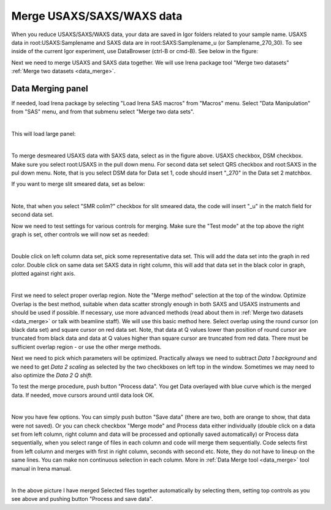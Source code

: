 .. _merge_data_procedure:
.. _merge_data_panel:


.. index::
    Merge USAXS/SAXS/WAXS data
.. index::
    USAXS/SAXS/WAXS data merge

Merge USAXS/SAXS/WAXS data
==========================

When you reduce USAXS/SAXS/WAXS data, your data are saved in Igor folders related to your sample name.  USAXS data in root\:USAXS\:Samplename and SAXS data are in  root\:SAXS\:Samplename_u (or Samplename_270_30). To see inside of the current Igor experiment, use DataBrowser (ctrl-B or cmd-B). See below in the figure:

.. image:: media/DataMerge1.jpg
        :align: center
        :width: 380px

Next we need to merge USAXS and SAXS data together. We will use Irena package tool "Merge two datasets" :ref:`Merge two datasets <data_merge>`.


.. index::
    USAXS-SAXS data merge

Data Merging panel
------------------

If needed, load Irena package by selecting "Load Irena SAS macros" from "Macros" menu. Select "Data Manipulation" from "SAS" menu, and from that submenu select "Merge two data sets".


.. Figure:: media/DataMerge2.jpg
        :align: left
        :width: 500px
        :Figwidth: 820px

This will load large panel:

.. Figure:: media/DataMerge3.jpg
        :align: left
        :width: 800px
        :Figwidth: 820px

To merge desmeared USAXS data with SAXS data, select as in the figure above. USAXS checkbox, DSM checkbox. Make sure you select root\:USAXS in the pull down menu. For second data set select QRS checkbox and root\:SAXS in the pul down menu. Note, that is you select DSM data for Data set 1, code should insert "_270" in the Data set 2 matchbox.

If you want to merge slit smeared data, set as below:

.. Figure:: media/DataMerge4.jpg
        :align: left
        :width: 400px
        :Figwidth: 820px

Note, that when you select "SMR colim?" checkbox for slit smeared data, the code will insert "_u" in the match field for second data set.

Now we need to test settings for various controls for merging. Make sure the "Test mode" at the top above the right graph is set, other controls we will now set as needed:

.. Figure:: media/DataMerge5.jpg
        :align: left
        :width: 600px
        :Figwidth: 820px

Double click on left column data set, pick some representative data set. This will add the data set into the graph in red color. Double click on same data set SAXS data in right column, this will add that data set in the black color in graph, plotted against right axis.

.. Figure:: media/DataMerge6.jpg
        :align: left
        :width: 800px
        :Figwidth: 820px

First we need to select proper overlap region. Note the "Merge method" selection at the top of the window. Optimize Overlap is the best method, suitable when data scatter strongly enough in both SAXS and USAXS instruments and should be used if possible. If necessary, use more advanced methods (read about them in :ref:`Merge two datasets <data_merge>` or talk with beamline staff). We will use this basic method here. Select overlap using the round cursor (on black data set) and square cursor on red data set. Note, that data at Q values lower than position of round cursor are truncated from black data and data at Q values higher than square cursor are truncated from red data. There must be sufficient overlap region - or use the other merge methods.

Next we need to pick which parameters will be optimized. Practically always we need to subtract *Data 1 background* and we need to get *Data 2 scaling* as selected by the two checkboxes on left top in the window. Sometimes we may need to also optimize the *Data 2 Q shift*.

To test the merge procedure, push button "Process data". You get Data overlayed with blue curve which is the merged data. If needed, move cursors around until data look OK.

.. Figure:: media/DataMerge7.jpg
        :align: left
        :width: 800px
        :Figwidth: 820px

Now you have few options. You can simply push button "Save data" (there are two, both are orange to show, that data were not saved). Or you can check checkbox "Merge mode" and Process data either individually (double click on a data set from left column, right column and data will be processed and optionally saved automatically) or Process data sequentially, when you select range of files in each column and code will merge them sequentially. Code selects first from left column and merges with first in right column, seconds with second etc. Note, they do not have to lineup on the same lines. You can make non continuous selection in each column. More in :ref:`Data Merge tool  <data_merge>` tool manual in Irena manual.  


.. Figure:: media/DataMerge8.jpg
        :align: left
        :width: 800px
        :Figwidth: 820px

In the above picture I have merged Selected files together automatically by selecting them, setting top controls as you see above and pushing button "Process and save data".
